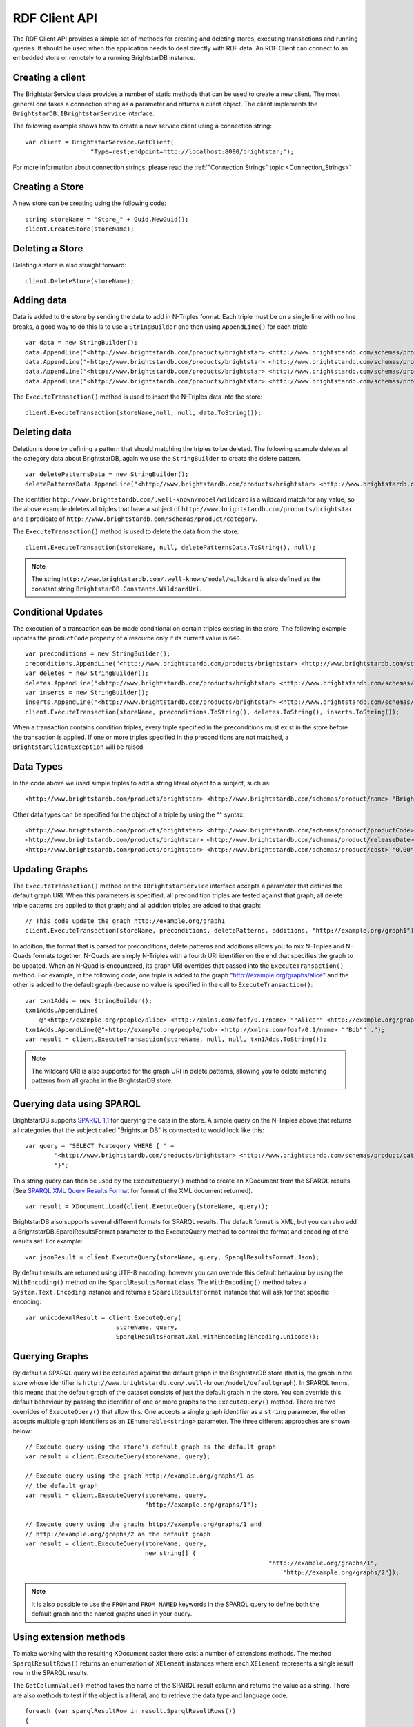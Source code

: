 .. _RDF_Client_API:

***************
 RDF Client API
***************


.. _SPARQL 1.1: http://www.w3.org/TR/sparql11-query/
.. _SPARQL 1.1 Update: http://www.w3.org/TR/sparql11-update/
.. _SPARQL XML Query Results Format: http://www.w3.org/TR/rdf-sparql-XMLres/

The RDF Client API provides a simple set of methods for creating and deleting stores, 
executing transactions and running queries. It should be used when the application needs to 
deal directly with RDF data. An RDF Client can connect to an embedded store or remotely to a 
running BrightstarDB instance.


Creating a client
=================

The BrightstarService class provides a number of static methods that can be used to create a 
new client. The most general one takes a connection string as a parameter and returns a client 
object. The client implements the ``BrightstarDB.IBrightstarService`` interface. 

The following example shows how to create a new service client using a connection string::

  var client = BrightstarService.GetClient(
                    "Type=rest;endpoint=http://localhost:8090/brightstar;");

For more information about connection strings, please read the :ref:`"Connection Strings" 
topic <Connection_Strings>`


Creating a Store
================

A new store can be creating using the following code::

  string storeName = "Store_" + Guid.NewGuid();
  client.CreateStore(storeName);


Deleting a Store
================

Deleting a store is also straight forward::

  client.DeleteStore(storeName);


Adding data
===========

Data is added to the store by sending the data to add in N-Triples format. Each triple must be 
on a single line with no line breaks, a good way to do this is to use a ``StringBuilder`` and then 
using ``AppendLine()`` for each triple::

  var data = new StringBuilder();
  data.AppendLine("<http://www.brightstardb.com/products/brightstar> <http://www.brightstardb.com/schemas/product/name> \\"BrightstarDB\\" .");
  data.AppendLine("<http://www.brightstardb.com/products/brightstar> <http://www.brightstardb.com/schemas/product/category> <http://www.brightstardb.com/categories/nosql> .");
  data.AppendLine("<http://www.brightstardb.com/products/brightstar> <http://www.brightstardb.com/schemas/product/category> <http://www.brightstardb.com/categories/.net> .");
  data.AppendLine("<http://www.brightstardb.com/products/brightstar> <http://www.brightstardb.com/schemas/product/category> <http://www.brightstardb.com/categories/rdf> .");


The ``ExecuteTransaction()`` method is used to insert the N-Triples data into the store::

  client.ExecuteTransaction(storeName,null, null, data.ToString());


Deleting data
=============

Deletion is done by defining a pattern that should matching the triples to be deleted. The 
following example deletes all the category data about BrightstarDB, again we use the 
``StringBuilder`` to create the delete pattern.

::

  var deletePatternsData = new StringBuilder();
  deletePatternsData.AppendLine("<http://www.brightstardb.com/products/brightstar> <http://www.brightstardb.com/schemas/product/category> <http://www.brightstardb.com/.well-known/model/wildcard> .");


The identifier ``http://www.brightstardb.com/.well-known/model/wildcard`` is a wildcard 
match for any value, so the above example deletes all triples that have a subject of
``http://www.brightstardb.com/products/brightstar`` and a predicate of
``http://www.brightstardb.com/schemas/product/category``.

The ``ExecuteTransaction()`` method is used to delete the data from the store::

  client.ExecuteTransaction(storeName, null, deletePatternsData.ToString(), null);

.. note::
  The string ``http://www.brightstardb.com/.well-known/model/wildcard`` is also defined
  as the constant string ``BrightstarDB.Constants.WildcardUri``.
  
Conditional Updates
===================

The execution of a transaction can be made conditional on certain triples existing in the 
store. The following example updates the ``productCode`` property of a resource only if its 
current value is ``640``.

::

  var preconditions = new StringBuilder();
  preconditions.AppendLine("<http://www.brightstardb.com/products/brightstar> <http://www.brightstardb.com/schemas/product/productCode> "640"^^<http://www.w3.org/2001/XMLSchema#integer> .");
  var deletes = new StringBuilder();
  deletes.AppendLine("<http://www.brightstardb.com/products/brightstar> <http://www.brightstardb.com/schemas/product/productCode> "640"^^<http://www.w3.org/2001/XMLSchema#integer> .");
  var inserts = new StringBuilder();
  inserts.AppendLine("<http://www.brightstardb.com/products/brightstar> <http://www.brightstardb.com/schemas/product/productCode> "973"^^<http://www.w3.org/2001/XMLSchema#integer> .");
  client.ExecuteTransaction(storeName, preconditions.ToString(), deletes.ToString(), inserts.ToString());


When a transaction contains condition triples, every triple specified in the preconditions 
must exist in the store before the transaction is applied. If one or more triples specified in 
the preconditions are not matched, a ``BrightstarClientException`` will be raised.


Data Types
==========

In the code above we used simple triples to add a string literal object to a subject, such as::

  <http://www.brightstardb.com/products/brightstar> <http://www.brightstardb.com/schemas/product/name> "BrightstarDB"

Other data types can be specified for the object of a triple by using the ^^ syntax::

  <http://www.brightstardb.com/products/brightstar> <http://www.brightstardb.com/schemas/product/productCode> "640"^^<http://www.w3.org/2001/XMLSchema#integer> .
  <http://www.brightstardb.com/products/brightstar> <http://www.brightstardb.com/schemas/product/releaseDate> "2011-11-11 12:00"^^<http://www.w3.org/2001/XMLSchema#dateTime> .
  <http://www.brightstardb.com/products/brightstar> <http://www.brightstardb.com/schemas/product/cost> "0.00"^^<http://www.w3.org/2001/XMLSchema#decimal> .


Updating Graphs
===============

The ``ExecuteTransaction()`` method on the ``IBrightstarService`` interface 
accepts a parameter that defines the default graph URI. When this parameters is 
specified, all precondition triples are tested against that graph; all delete 
triple patterns are applied to that graph; and all addition triples are added
to that graph::

  // This code update the graph http://example.org/graph1
  client.ExecuteTransaction(storeName, preconditions, deletePatterns, additions, "http://example.org/graph1");

In addition, the format that is parsed for preconditions, delete patterns and additions
allows you to mix N-Triples and N-Quads formats together. N-Quads are simply N-Triples
with a fourth URI identifier on the end that specifies the graph to be updated. When
an N-Quad is encountered, its graph URI overrides that passed into the ``ExecuteTransaction()``
method. For example, in the following code, one triple is added to the graph "http://example.org/graphs/alice"
and the other is added to the default graph (because no value is specified in the call 
to ``ExecuteTransaction()``::

    var txn1Adds = new StringBuilder();
    txn1Adds.AppendLine(
        @"<http://example.org/people/alice> <http://xmlns.com/foaf/0.1/name> ""Alice"" <http://example.org/graphs/alice> .");
    txn1Adds.AppendLine(@"<http://example.org/people/bob> <http://xmlns.com/foaf/0.1/name> ""Bob"" .");
    var result = client.ExecuteTransaction(storeName, null, null, txn1Adds.ToString());

.. note::
  The wildcard URI is also supported for the graph URI in delete patterns, allowing you
  to delete matching patterns from all graphs in the BrightstarDB store.
  
Querying data using SPARQL
==========================

BrightstarDB supports `SPARQL 1.1`_ for querying the data in the store. A simple query on the 
N-Triples above that returns all categories that the subject called "Brightstar DB" is 
connected to would look like this::

  var query = "SELECT ?category WHERE { " +
          "<http://www.brightstardb.com/products/brightstar> <http://www.brightstardb.com/schemas/product/category> ?category " +
          "}";

This string query can then be used by the ``ExecuteQuery()`` method to create an XDocument from 
the SPARQL results (See `SPARQL XML Query Results Format`_ for format of the XML document returned). 

::

  var result = XDocument.Load(client.ExecuteQuery(storeName, query));

BrightstarDB also supports several different formats for SPARQL results. The default format is XML, 
but you can also add a BrightstarDB.SparqlResultsFormat parameter to the ExecuteQuery method 
to control the format and encoding of the results set. For example::

  var jsonResult = client.ExecuteQuery(storeName, query, SparqlResultsFormat.Json);

By default results are returned using UTF-8 encoding; however you can override this default 
behaviour by using the ``WithEncoding()`` method on the ``SparqlResultsFormat`` class. The 
``WithEncoding()`` method takes a ``System.Text.Encoding`` instance and returns a ``SparqlResultsFormat``
instance that will ask for that specific encoding::

  var unicodeXmlResult = client.ExecuteQuery(
                           storeName, query, 
                           SparqlResultsFormat.Xml.WithEncoding(Encoding.Unicode));

Querying Graphs
===============

By default a SPARQL query will be executed against the default graph in the BrightstarDB store (that is,
the graph in the store whose identifier is ``http://www.brightstardb.com/.well-known/model/defaultgraph``). In 
SPARQL terms, this means that the default graph of the dataset consists of just the default graph in the store.
You can override this default behaviour by passing the identifier of one or more graphs to the 
``ExecuteQuery()`` method. There are two overrides of ``ExecuteQuery()`` that allow this. One accepts a single
graph identifier as a ``string`` parameter, the other accepts multiple graph identifiers as an 
``IEnumerable<string>`` parameter. The three different approaches are shown below::

  // Execute query using the store's default graph as the default graph
  var result = client.ExecuteQuery(storeName, query);
  
  // Execute query using the graph http://example.org/graphs/1 as 
  // the default graph
  var result = client.ExecuteQuery(storeName, query, 
                                   "http://example.org/graphs/1");
  
  // Execute query using the graphs http://example.org/graphs/1 and 
  // http://example.org/graphs/2 as the default graph
  var result = client.ExecuteQuery(storeName, query, 
                                   new string[] {
								     "http://example.org/graphs/1", 
									 "http://example.org/graphs/2"});

.. note::
  It is also possible to use the ``FROM`` and ``FROM NAMED`` keywords in the SPARQL query to define
  both the default graph and the named graphs used in your query.

Using extension methods
=======================

To make working with the resulting XDocument easier there exist a number of extensions 
methods. The method ``SparqlResultRows()`` returns an enumeration of ``XElement`` instances 
where each ``XElement`` represents a single result row in the SPARQL results.

The ``GetColumnValue()`` method takes the name of the SPARQL result column and returns the value as 
a string. There are also methods to test if the object is a literal, and to retrieve the data type 
and language code.

::

  foreach (var sparqlResultRow in result.SparqlResultRows())
  {
     var val = sparqlResultRow.GetColumnValue("category");
     Console.WriteLine("Category is " + val);
  }


Update data using SPARQL
========================

BrightstarDB supports `SPARQL 1.1 Update`_ for updating data in the store. An update operation 
is submitted to BrightstarDB as a job. By default the call to ``ExecuteUpdate()`` will block until 
the update job completes::

  IJobInfo jobInfo = _client.ExecuteUpdate(storeName, updateExpression);

In this case, the resulting ``IJobInfo`` object will describe the final state of the update job. 
However, you can also run the job asynchronously by passing false for the optional 
``waitForCompletion`` parameter::

  IJobInfo jobInfo = _client.ExecuteUpdate(storeName, updateExpression, false);

In this case the resulting ``IJobInfo`` object will describe the current state of the update job 
and you can use calls to ``GetJobInfo()`` to poll the job for its current status.


Data Imports
============

To support the loading of large data sets BrightstarDB provides an import function. Before 
invoking the import function via the client API the data to be imported should be copied into 
a folder called 'import'. The 'import' folder should be located in the folder containing the 
BrigtstarDB store data folders. After a default installation the stores folder is 
[INSTALLDIR]\\Data, thus the import folder should be [INSTALLDIR]\\Data\\import. For information 
about the RDF syntaxes that BrightstarDB supports for import, please refer to :ref:`Supported 
RDF Syntaxes <Supported_RDF_Syntaxes>`.


With the data copied into the folder the following client method can be called. The parameter 
is the name of the file that was copied into the import folder::

  client.StartImport("data.nt");


.. _Introduction_To_NTriples:


Introduction To N-Triples
=========================


.. _here: http://www.w3.org/TR/2013/NOTE-n-triples-20130409/
.. _the XML Schema specification: http://www.w3.org/TR/xmlschema-2/#built-in-primitive-datatypes


N-Triples is a consistent and simple way to encode RDF triples. N-Triples is a line based 
format. Each N-Triples line encodes one RDF triple. Each line consists of the subject (a URI), 
followed  by whitespace, the predicate (a URI), more whitespace, and then the object (a URI or 
literal) followed by a dot and a new line. The encoding of the literal may include a datatype 
or language code as well as the value. URIs are enclosed in '<' '>' brackets. The formal 
definition of the N-Triples format can be found `here`_.

The following are examples of N-Triples data::

  # simple literal property
  <http://www.brightstardb.com/products/brightstar> <http://www.brightstardb.com/schemas/product/name> "Brightstar DB" .


  # relationship between two resources
  <http://www.brightstardb.com/products/brightstar> <http://www.brightstardb.com/schemas/product/category> <http://www.brightstardb.com/categories/nosql> .


  # A property with an integer value
  <http://www.brightstardb.com/products/brightstar> <http://www.brightstardb.com/schemas/product/productCode> "640"^^<http://www.w3.org/2001/XMLSchema#integer> .

  # A property with a date/time value
  <http://www.brightstardb.com/products/brightstar> <http://www.brightstardb.com/schemas/product/releaseDate> "2011-11-11 12:00"^^<http://www.w3.org/2001/XMLSchema#dateTime> .
  
  # A property with a decimal value
  <http://www.brightstardb.com/products/brightstar> <http://www.brightstardb.com/schemas/product/cost> "0.00"^^<http://www.w3.org/2001/XMLSchema#decimal> .


**Allowed Data Types**


Data types are defined in terms of an identifier. Common data types use the XML Schema 
identifiers. The prefix of these is ``http://www.w3.org/2001/XMLSchema#``. The common primitive 
datatypes are defined in `the XML Schema specification`_.



.. _Introduction_To_SPARQL:


Introduction To SPARQL
======================


.. _SPARQL 1.1 Query Language: http://www.w3.org/TR/sparql11-query/
.. _Introduction to RDF Query with SPARQL Tutorial: http://www.w3.org/2004/Talks/17Dec-sparql/


BrightstarDB is a triple store that implements the RDF and SPARQL standards. SPARQL, 
pronounced "sparkle", is the query language developer by the W3C for querying RDF data. SPARQL 
primarily uses pattern matching as a query mechanism. A short example follows::

  PREFIX ont: <http://www.brightstardb.com/schemas/>
  SELECT ?name ?description WHERE {
    ?product a ont:Product .
    ?product ont:name ?name .
    ?product ont:description ?description .
  }


This query is asking for all the names and descriptions of all products in the store. 

SELECT is used to specify which bound variables should appear in the result set. The result of 
this query is a table with two columns, one called "name" and the other "description". 

The PREFIX notation is used so that the query itself is more readable. Full URIs can be used 
in the query. When included in the query directly URIs are enclosed by '<' and '>'.  

Variables are specified with the '?' character in front of the variable name. 

In the above example if a product did not have a description then it would not appear in the 
results even if it had a name. If the intended result was to retrieve all products with their 
name and the description if it existed then the OPTIONAL keyword can be used. 

::

  PREFIX ont: <http://www.brightstardb.com/schemas/>
  SELECT ?name ?description WHERE {
    ?product a ont:Product .
    ?product ont:name ?name .
      
    OPTIONAL {
      ?product ont:description ?description .
    }
  }


For more information on SPARQL 1.1 and more tutorials the following resources are worth reading.


  1. `SPARQL 1.1 Query Language`_

  #. `Introduction to RDF Query with SPARQL Tutorial`_



